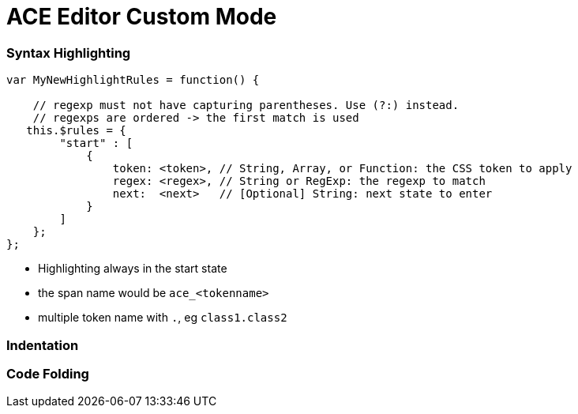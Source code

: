 = ACE Editor Custom Mode

=== Syntax Highlighting

----
var MyNewHighlightRules = function() {

    // regexp must not have capturing parentheses. Use (?:) instead.
    // regexps are ordered -> the first match is used
   this.$rules = {
        "start" : [
            {
                token: <token>, // String, Array, or Function: the CSS token to apply
                regex: <regex>, // String or RegExp: the regexp to match
                next:  <next>   // [Optional] String: next state to enter
            }
        ]
    };
};

----

* Highlighting always in the start state

* the span name would be `ace_<tokenname>`

* multiple token name with `.`, eg `class1.class2`

=== Indentation 



=== Code Folding 